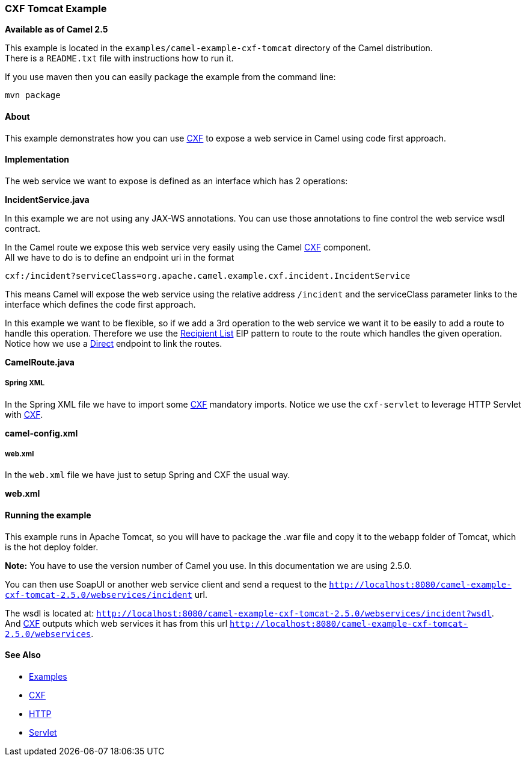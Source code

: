 [[ConfluenceContent]]
[[CXFTomcatExample-CXFTomcatExample]]
CXF Tomcat Example
~~~~~~~~~~~~~~~~~~

*Available as of Camel 2.5*

This example is located in the `examples/camel-example-cxf-tomcat`
directory of the Camel distribution. +
There is a `README.txt` file with instructions how to run it.

If you use maven then you can easily package the example from the
command line:

[source,brush:,java;,gutter:,false;,theme:,Default]
----
mvn package
----

[[CXFTomcatExample-About]]
About
^^^^^

This example demonstrates how you can use link:cxf.html[CXF] to expose a
web service in Camel using code first approach.

[[CXFTomcatExample-Implementation]]
Implementation
^^^^^^^^^^^^^^

The web service we want to expose is defined as an interface which has 2
operations:

*IncidentService.java*

In this example we are not using any JAX-WS annotations. You can use
those annotations to fine control the web service wsdl contract.

In the Camel route we expose this web service very easily using the
Camel link:cxf.html[CXF] component. +
All we have to do is to define an endpoint uri in the format

[source,brush:,java;,gutter:,false;,theme:,Default]
----
cxf:/incident?serviceClass=org.apache.camel.example.cxf.incident.IncidentService
----

This means Camel will expose the web service using the relative address
`/incident` and the serviceClass parameter links to the interface which
defines the code first approach.

In this example we want to be flexible, so if we add a 3rd operation to
the web service we want it to be easily to add a route to handle this
operation. Therefore we use the link:recipient-list.html[Recipient List]
EIP pattern to route to the route which handles the given operation.
Notice how we use a link:direct.html[Direct] endpoint to link the
routes.

*CamelRoute.java*

[[CXFTomcatExample-SpringXML]]
Spring XML
++++++++++

In the Spring XML file we have to import some link:cxf.html[CXF]
mandatory imports. Notice we use the `cxf-servlet` to leverage HTTP
Servlet with link:cxf.html[CXF].

*camel-config.xml*

[[CXFTomcatExample-web.xml]]
web.xml
+++++++

In the `web.xml` file we have just to setup Spring and CXF the usual
way.

*web.xml*

[[CXFTomcatExample-Runningtheexample]]
Running the example
^^^^^^^^^^^^^^^^^^^

This example runs in Apache Tomcat, so you will have to package the .war
file and copy it to the `webapp` folder of Tomcat, which is the hot
deploy folder.

*Note:* You have to use the version number of Camel you use. In this
documentation we are using 2.5.0.

You can then use SoapUI or another web service client and send a request
to the
`http://localhost:8080/camel-example-cxf-tomcat-2.5.0/webservices/incident`
url.

The wsdl is located at:
`http://localhost:8080/camel-example-cxf-tomcat-2.5.0/webservices/incident?wsdl`. +
And link:cxf.html[CXF] outputs which web services it has from this url
`http://localhost:8080/camel-example-cxf-tomcat-2.5.0/webservices`.

[[CXFTomcatExample-SeeAlso]]
See Also
^^^^^^^^

* link:examples.html[Examples]
* link:cxf.html[CXF]
* link:http.html[HTTP]
* link:servlet.html[Servlet]
